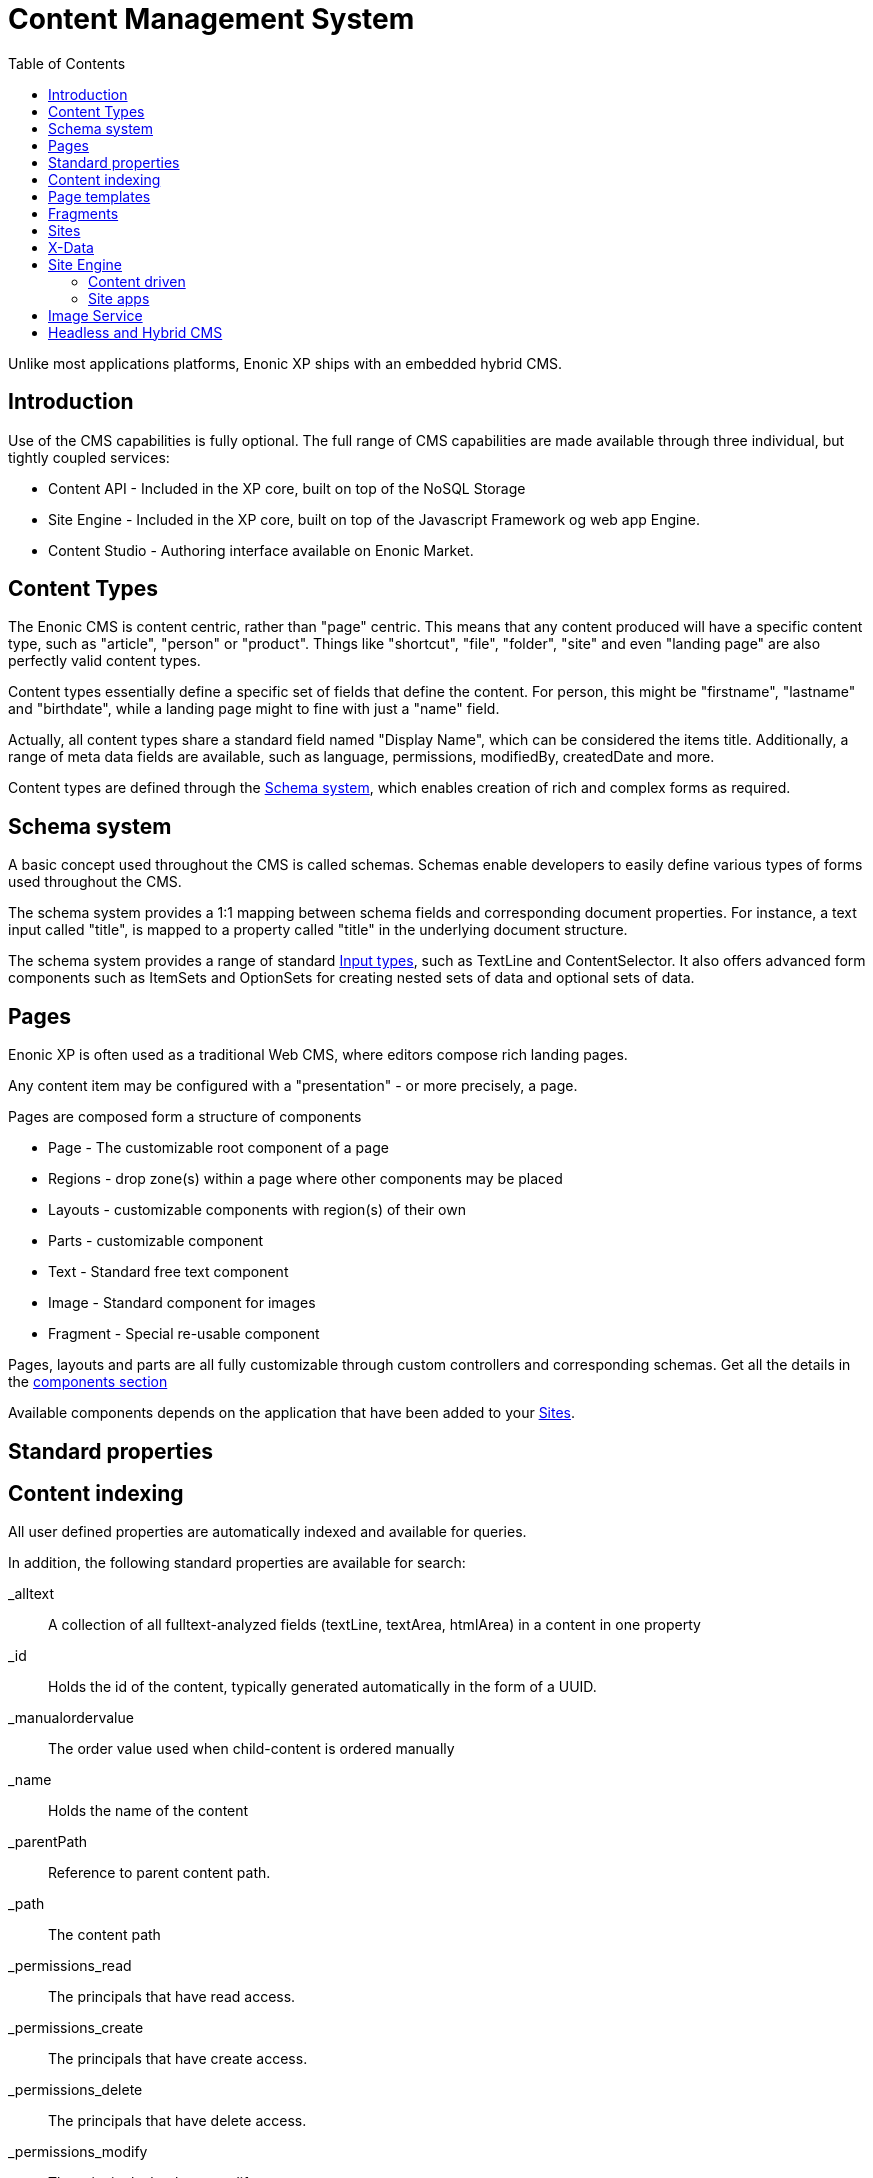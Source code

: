 = Content Management System
:toc: right
:imagesdir: images

Unlike most applications platforms, Enonic XP ships with an embedded hybrid CMS.

== Introduction

Use of the CMS capabilities is fully optional.
The full range of CMS capabilities are made available through three individual, but tightly coupled services:

* Content API - Included in the XP core, built on top of the NoSQL Storage
* Site Engine - Included in the XP core, built on top of the Javascript Framework og web app Engine.
* Content Studio - Authoring interface available on Enonic Market.

== Content Types

The Enonic CMS is content centric, rather than "page" centric.
This means that any content produced will have a specific content type, such as "article", "person" or "product".
Things like "shortcut", "file", "folder", "site" and even "landing page" are also perfectly valid content types.

Content types essentially define a specific set of fields that define the content.
For person, this might be "firstname", "lastname" and "birthdate", while a landing page might to fine with just a "name" field.

Actually, all content types share a standard field named "Display Name", which can be considered the items title.
Additionally, a range of meta data fields are available, such as language, permissions, modifiedBy, createdDate and more.

Content types are defined through the <<Schema system>>, which enables creation of rich and complex forms as required.


== Schema system
A basic concept used throughout the CMS is called schemas.
Schemas enable developers to easily define various types of forms used throughout the CMS.

The schema system provides a 1:1 mapping between schema fields and corresponding document properties.
For instance, a text input called "title", is mapped to a property called "title" in the underlying document structure.

The schema system provides a range of standard <<cms/input-types#, Input types>>, such as TextLine and ContentSelector.
It also offers advanced form components such as ItemSets and OptionSets for creating nested sets of data and optional sets of data.

== Pages

Enonic XP is often used as a traditional Web CMS, where editors compose rich landing pages.

Any content item may be configured with a "presentation" - or more precisely, a page.

Pages are composed form a structure of components

* Page - The customizable root component of a page
* Regions - drop zone(s) within a page where other components may be placed
* Layouts - customizable components with region(s) of their own
* Parts - customizable component
* Text - Standard free text component
* Image - Standard component for images
* Fragment - Special re-usable component

Pages, layouts and parts are all fully customizable through custom controllers and corresponding schemas.
Get all the details in the <<cms/components#,components section>>

Available components depends on the application that have been added to your <<Sites>>.


== Standard properties


== Content indexing

All user defined properties are automatically indexed and available for queries.

In addition, the following standard properties are available for search:

_alltext:: A collection of all fulltext-analyzed fields (textLine, textArea, htmlArea) in a content in one property

_id:: Holds the id of the content, typically generated automatically in the form of a UUID.

_manualordervalue:: The order value used when child-content is ordered manually

_name::	Holds the name of the content

_parentPath::	Reference to parent content path.

_path::	The content path

_permissions_read::	The principals that have read access.

_permissions_create::	The principals that have create access.

_permissions_delete:: The principals that have delete access.

_permissions_modify:: The principals that have modify access.

_permissions_publish:: The principals that have publish access.

_permissions_readpermissions:: The principals that have access to read the content permissions.

_permissions_writepermissions::	The principals that have access to change the content permissions.

_references::	Outgoing references to other content.

_score:: Calculated relevance for a hit

_state:: Used for keeping state of a content in a branch.

_timestamp:: The last change to the content version.

_versionKey:: The id of the node version.

attachment.size::	If any attachments, contains an array of attachment sizes

attachment.label:: If any attachments, contains an array of attachment labels

attachment.mimetype::	If any attachments, contains an array of attachment mime-types

attachment.name::	If any attachments, contains an array of attachment name

attachment.binary::	If any attachments, contains an array of attachment file-name

attachment.text::	If any attachments, contains the extracted text of e.g pdf-files

creator::	The user principal that created the content.

createdTime::	The timestamp when the content was created.

data:: A property-set containing all user defined properties defined in the content-type.

displayName::	Name used for display purposes.

language:: The locale-property of the content.

modifiedTime:: Last time the content was modified.

owner::	The user principal that owns the content.

page:: The page property contains page-specific properties, like template and regions.

// TODO: Update
component.text.text
	This property contains all values in the text-components added to pages

publish.from:: The time when the content was first published. This timestamp will be the set both in draft and master branch.

type:: The content-type name

x::	A property-set containing properties from x-data (this also includes mixins).



== Page templates

For some content types, like "article", you might want to re-use the same "presentation" used over and over again.
For this specific purpose, we have the content type ``Page template``.
By creating a page template for "article", and setting up its page, this page will automatically be used for presenting all articles within your site.


== Fragments

From time to time, you might want to reuse a component you placed on page, for multiple pages.
Fragments to the rescue!
By converting a component to a fragment, the fragment is made available as a separate content item, using the content type ``fragment`` ofcourse.
Fragments can then be placed on other pages (including page templates), just like any other component.
The fragment may now be edited from a single location, and will instantly be updated in all locations where it is placed.

Fragments also enable creative features like limiting access to view or edit a particular part of the page.


== Sites

``Site`` is a system defined standard content type. What makes sites special is the ability to add applications to them.
Multiple applications may be added to a single site, where each application contains desired functionality.

Typically, sites will have a main application that controls most content types and page components if any.
Additional applications like Google Analytics, and SEO tools are typically installed to extend the functionality without custom development.

// TODO Picture


== X-Data

It is often useful to be able to share a set of fields across different content types.
Xtra data, or X-data for short was designed specifically for this purpose.

By defining x-data schemas, developers may dynamically inject these extra fields to all, or a specified list of content types.
For instance, the SEO Meta fields application makes use of this, so editors may fine-tune SEO settings across all different content they produce.

In Content Studio, X-data is visualized as a separate step in the publishing form.


== Site Engine

The <<runtime/engines#site-engine, Site engine>> extends the capabilities of the <<./framework#,Javascript Framework>>.
The site engine serves requests from:

  //myserver:8080/site/<repo-name>/<branch-name>/<content-path>


=== Content driven

When compared to the Web engine, the main difference is that sites are content driven, rather than code driven.

This is best understood by looking at the initial URL pattern.
The Web engine requires the name of the app that will handle the request, where the site engine specifies a repo, branch and path to content as its entry point.

As such, what happens at a specific url is primarily controlled by the editor, rather than the developer directly.
Developers can still take control over URLs when required, through the use of <<framework/filters, Filters>> and <<cms/mappings#,Mappings>>.

=== Site apps

To understand the Site engine, it is crucial to understand the concept of sites.
The system defined content type ``Site`` has a special purpose in relation to the Site engine.
This is due to the fact that "site applications" can be added to, and configured specifically for that site.

As a site may contain multiple applications,
As multiple applications may be involved in the processing of a single request,
the main purpose of the Site engine is to coordinate when, and how each application is executed.


== Image Service

Enonic XP contains an <<runtime/image-service#, Image Service>> that can scale, process and deliver rasterized RGB/RGBa image media in real-time.


== Headless and Hybrid CMS
API-access to content (Headless CMS) combined with web pages commonly referred to as Hybrid CMS.

The content oriented approach makes XP ideal for serving content via API (so-called Headless CMS).
It also enables developers to instantly make use of the powerful search capabilities provided by the underlying NoSQL storage.
